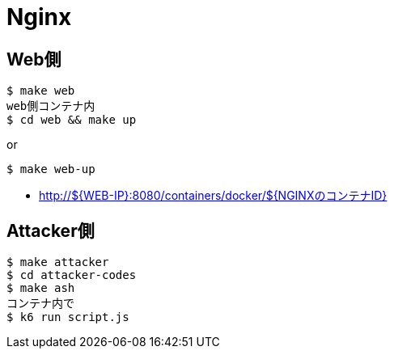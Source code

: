= Nginx

== Web側

----
$ make web
web側コンテナ内
$ cd web && make up
----

or

----
$ make web-up
----

* http://${WEB-IP}:8080/containers/docker/${NGINXのコンテナID}

== Attacker側

----
$ make attacker
$ cd attacker-codes
$ make ash
コンテナ内で
$ k6 run script.js
----
